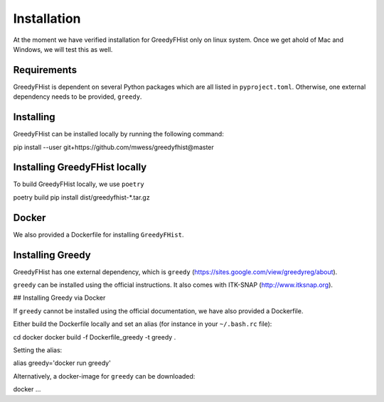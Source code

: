 ============
Installation
============

At the moment we have verified installation for GreedyFHist only on linux system. Once we get ahold of Mac and Windows, we will test this as well.


Requirements
============

GreedyFHist is dependent on several Python packages which are all listed in ``pyproject.toml``. Otherwise, one external dependency needs to be provided, ``greedy``. 


Installing 
==========

GreedyFHist can be installed locally by running the following command::

pip install --user git+https://github.com/mwess/greedyfhist@master


Installing GreedyFHist locally
==============================

To build GreedyFHist locally, we use ``poetry``

.. code-block::
poetry build
pip install dist/greedyfhist-*.tar.gz

Docker
======

We also provided a Dockerfile for installing ``GreedyFHist``.



Installing Greedy
=================

GreedyFHist has one external dependency, which is ``greedy`` (https://sites.google.com/view/greedyreg/about).

``greedy`` can be installed using the official instructions. It also comes with ITK-SNAP (http://www.itksnap.org). 

## Installing Greedy via Docker

If ``greedy`` cannot be installed using the official documentation, we have also provided a Dockerfile. 

Either build the Dockerfile locally and set an alias (for instance in your ``~/.bash.rc`` file)::

cd docker
docker build -f Dockerfile_greedy -t greedy .

Setting the alias::

alias greedy='docker run greedy'

Alternatively, a docker-image for ``greedy`` can be downloaded::

docker ...
